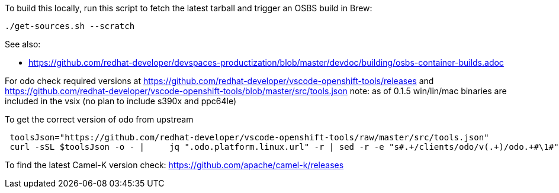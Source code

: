 To build this locally, run this script to fetch the latest tarball and trigger an OSBS build in Brew:

```
./get-sources.sh --scratch
```

See also:

* https://github.com/redhat-developer/devspaces-productization/blob/master/devdoc/building/osbs-container-builds.adoc

For odo check required versions at https://github.com/redhat-developer/vscode-openshift-tools/releases
 and https://github.com/redhat-developer/vscode-openshift-tools/blob/master/src/tools.json
 note: as of 0.1.5 win/lin/mac binaries are included in the vsix (no plan to include s390x and ppc64le)

To get the correct version of odo from upstream
```
 toolsJson="https://github.com/redhat-developer/vscode-openshift-tools/raw/master/src/tools.json"
 curl -sSL $toolsJson -o - |	 jq ".odo.platform.linux.url" -r | sed -r -e "s#.+/clients/odo/v(.+)/odo.+#\1#"
```

To find the latest Camel-K version check: https://github.com/apache/camel-k/releases